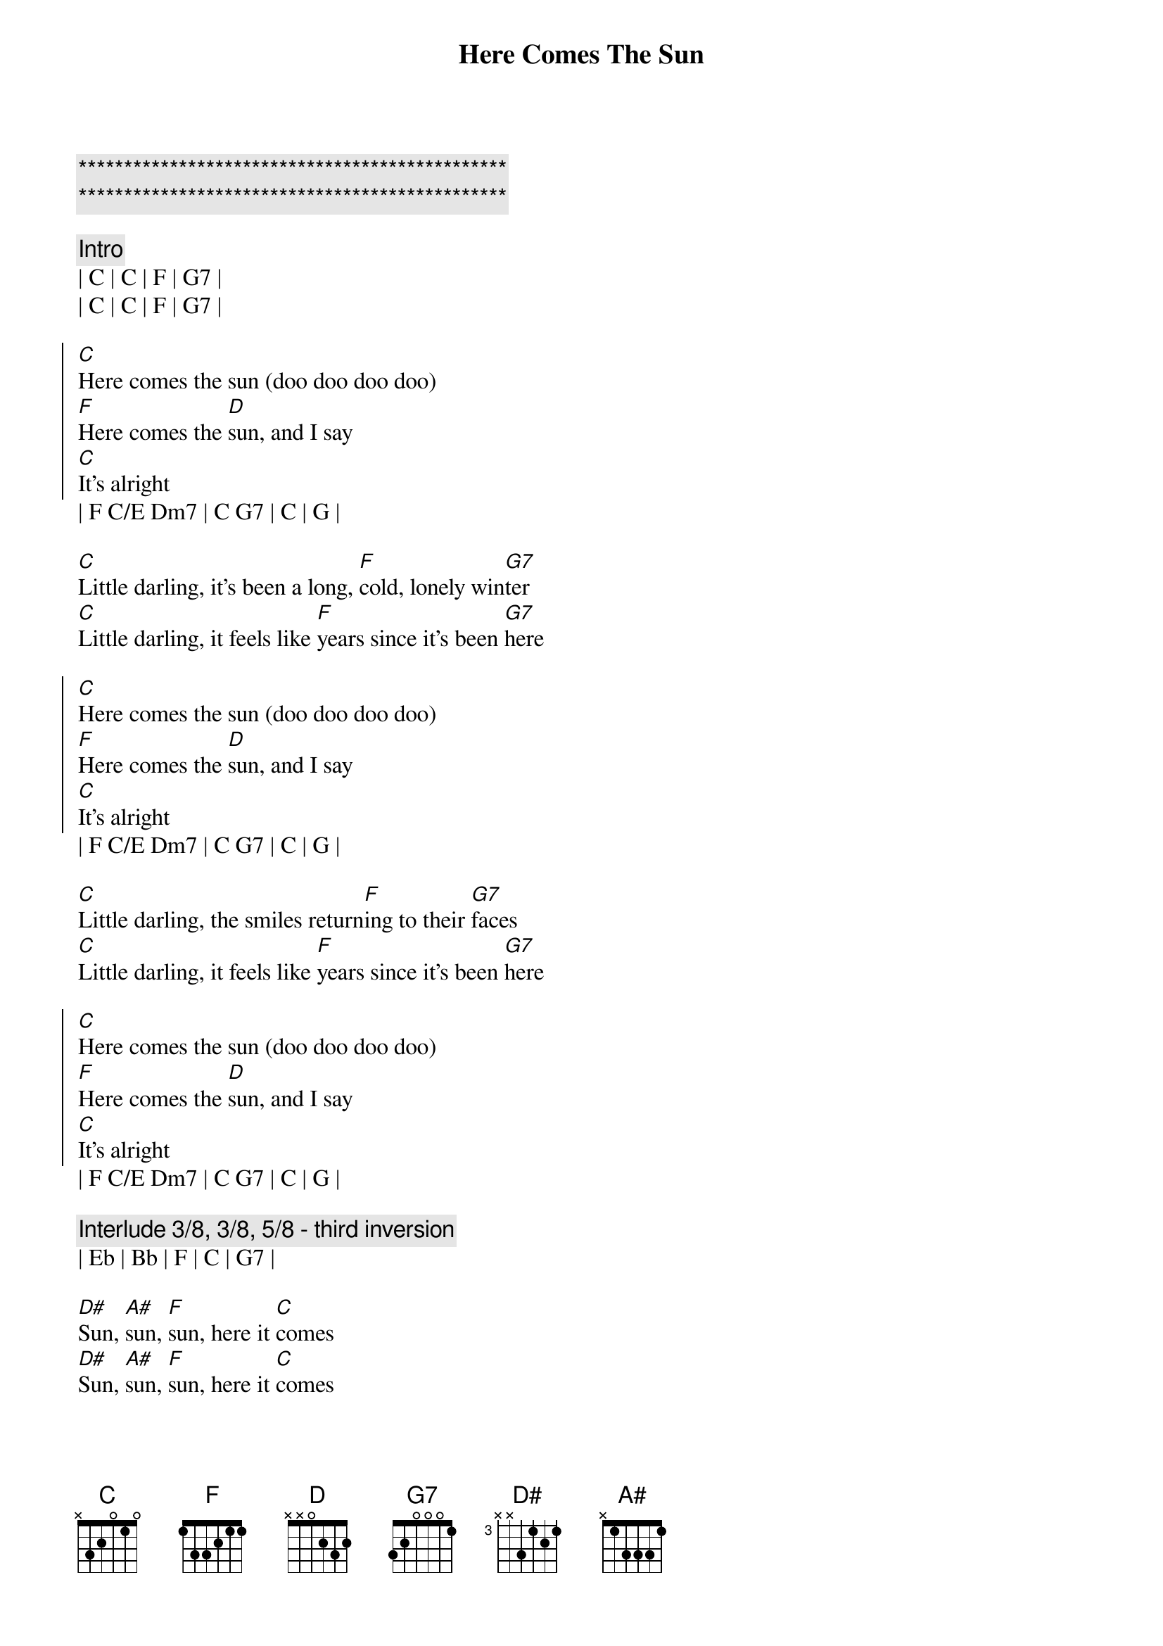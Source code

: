 {title: Here Comes The Sun}
{artist: The Beatles}
{key: C}

{c:***********************************************}
{c:***********************************************}

{comment: Intro}
| C | C | F | G7 |
| C | C | F | G7 |

{start_of_chorus}
[C]Here comes the sun (doo doo doo doo)
[F]Here comes the [D]sun, and I say
[C]It’s alright
{end_of_chorus}
| F C/E Dm7 | C G7 | C | G |

{start_of_verse}
[C]Little darling, it’s been a long, [F]cold, lonely win[G7]ter
[C]Little darling, it feels like [F]years since it’s been [G7]here
{end_of_verse}

{start_of_chorus}
[C]Here comes the sun (doo doo doo doo)
[F]Here comes the [D]sun, and I say
[C]It’s alright
{end_of_chorus}
| F C/E Dm7 | C G7 | C | G |

{start_of_verse}
[C]Little darling, the smiles return[F]ing to their [G7]faces
[C]Little darling, it feels like [F]years since it’s been [G7]here
{end_of_verse}

{start_of_chorus}
[C]Here comes the sun (doo doo doo doo)
[F]Here comes the [D]sun, and I say
[C]It’s alright
{end_of_chorus}
| F C/E Dm7 | C G7 | C | G |

{comment: Interlude 3/8, 3/8, 5/8 - third inversion}
| Eb | Bb | F | C | G7 |

{start_of_bridge}
[D#]Sun, [A#]sun, [F]sun, here it [C]comes
[D#]Sun, [A#]sun, [F]sun, here it [C]comes
[D#]Sun, [A#]sun, [F]sun, here it [C]comes
{end_of_bridge}

{comment: Instrumenetal Bridge}
| G7 | G7sus4 |  G7 |

{start_of_verse}
[C]Little darling, I feel that ice [F]is slowing [G7]melting
[C]Little darling, it feels like [F]years since it’s been [G7]clear
{end_of_verse}

{start_of_chorus}
[C]Here comes the sun (doo doo doo doo)
[F]Here comes the [D]sun, and I say
[C]It’s alright
{end_of_chorus}
| F C/E Dm7 | C G7 | C | G |

{comment: Instrumental Outro 3/8, 3/8, 5/8 - third inversion}
| Eb | Bb | F | C |
